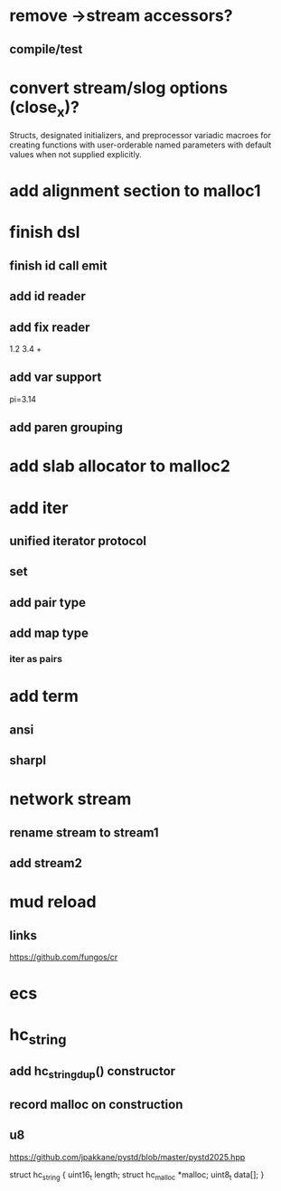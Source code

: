 * remove ->stream accessors?
** compile/test

* convert stream/slog options (close_x)?

Structs, designated initializers, and preprocessor variadic macroes
for creating functions with user-orderable named parameters with default
values when not supplied explicitly.

* add alignment section to malloc1

* finish dsl
** finish id call emit
** add id reader
** add fix reader
1.2 3.4 +
** add var support
pi=3.14
** add paren grouping

* add slab allocator to malloc2

* add iter
** unified iterator protocol
** set
** add pair type
** add map type
*** iter as pairs

* add term
** ansi
** sharpl

* network stream
** rename stream to stream1
** add stream2

* mud reload
** links

https://github.com/fungos/cr

* ecs

* hc_string
** add hc_string_dup() constructor
** record malloc on construction
** u8

https://github.com/jpakkane/pystd/blob/master/pystd2025.hpp

struct hc_string {
  uint16_t length;
  struct hc_malloc *malloc;
  uint8_t data[];
}
